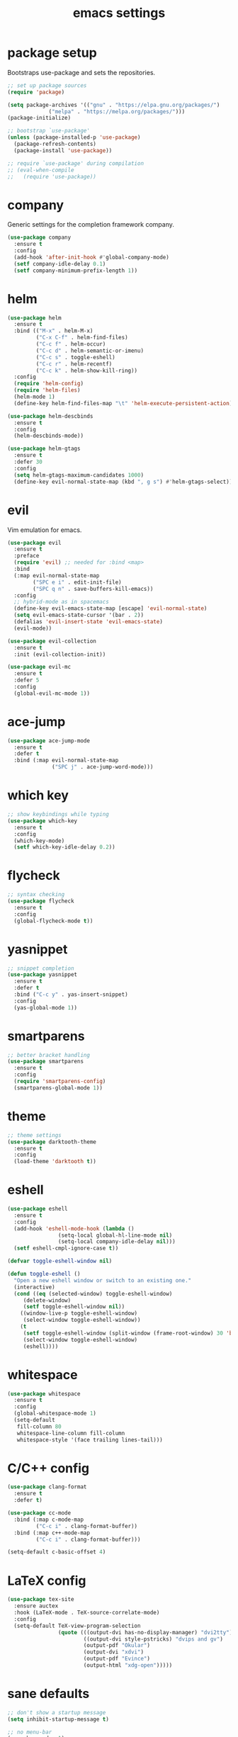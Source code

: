 #+TITLE: emacs settings
* package setup
  Bootstraps use-package and sets the repositories.
  #+BEGIN_SRC emacs-lisp :results silent
    ;; set up package sources
    (require 'package)

    (setq package-archives '(("gnu" . "https://elpa.gnu.org/packages/")
			     ("melpa" . "https://melpa.org/packages/")))
    (package-initialize)

    ;; bootstrap `use-package'
    (unless (package-installed-p 'use-package)
      (package-refresh-contents)
      (package-install 'use-package))

    ;; require `use-package' during compilation
    ;; (eval-when-compile
    ;;   (require 'use-package))
  #+END_SRC

* company
  Generic settings for the completion framework company.
  #+BEGIN_SRC emacs-lisp :results silent
    (use-package company
      :ensure t
      :config
      (add-hook 'after-init-hook #'global-company-mode)
      (setf company-idle-delay 0.1)
      (setf company-minimum-prefix-length 1))
  #+END_SRC

* helm
  #+BEGIN_SRC emacs-lisp :results silent
    (use-package helm
      :ensure t
      :bind (("M-x" . helm-M-x)
             ("C-x C-f" . helm-find-files)
             ("C-c f" . helm-occur)
             ("C-c d" . helm-semantic-or-imenu)
             ("C-c s" . toggle-eshell)
             ("C-c r" . helm-recentf)
             ("C-c k" . helm-show-kill-ring))
      :config
      (require 'helm-config)
      (require 'helm-files)
      (helm-mode 1)
      (define-key helm-find-files-map "\t" 'helm-execute-persistent-action))

    (use-package helm-descbinds
      :ensure t
      :config
      (helm-descbinds-mode))

    (use-package helm-gtags
      :ensure t
      :defer 30
      :config
      (setq helm-gtags-maximum-candidates 1000)
      (define-key evil-normal-state-map (kbd ", g s") #'helm-gtags-select))
  #+END_SRC

* evil
  Vim emulation for emacs.
  #+BEGIN_SRC emacs-lisp :results silent
    (use-package evil
      :ensure t
      :preface
      (require 'evil) ;; needed for :bind <map>
      :bind
      (:map evil-normal-state-map
            ("SPC e i" . edit-init-file)
            ("SPC q n" . save-buffers-kill-emacs))
      :config
      ;; hybrid-mode as in spacemacs
      (define-key evil-emacs-state-map [escape] 'evil-normal-state)
      (setq evil-emacs-state-cursor '(bar . 2))
      (defalias 'evil-insert-state 'evil-emacs-state)
      (evil-mode))

    (use-package evil-collection
      :ensure t
      :init (evil-collection-init))

    (use-package evil-mc
      :ensure t
      :defer 5
      :config
      (global-evil-mc-mode 1))
  #+END_SRC

* ace-jump
  #+BEGIN_SRC emacs-lisp :results silent
    (use-package ace-jump-mode
      :ensure t
      :defer t
      :bind (:map evil-normal-state-map
                  ("SPC j" . ace-jump-word-mode)))
  #+END_SRC

* which key
  #+BEGIN_SRC emacs-lisp :results silent
    ;; show keybindings while typing
    (use-package which-key
      :ensure t
      :config
      (which-key-mode)
      (setf which-key-idle-delay 0.2))
  #+END_SRC

* flycheck
  #+BEGIN_SRC emacs-lisp :results silent
    ;; syntax checking
    (use-package flycheck
      :ensure t
      :config
      (global-flycheck-mode t))
  #+END_SRC

* yasnippet
  #+BEGIN_SRC emacs-lisp :results silent
    ;; snippet completion
    (use-package yasnippet
      :ensure t
      :defer t
      :bind ("C-c y" . yas-insert-snippet)
      :config
      (yas-global-mode 1))
  #+END_SRC

* smartparens
  #+BEGIN_SRC emacs-lisp :results silent
    ;; better bracket handling
    (use-package smartparens
      :ensure t
      :config
      (require 'smartparens-config)
      (smartparens-global-mode 1))
  #+END_SRC

* theme
  #+BEGIN_SRC emacs-lisp :results silent
    ;; theme settings
    (use-package darktooth-theme
      :ensure t
      :config
      (load-theme 'darktooth t))
  #+END_SRC

* eshell
  #+BEGIN_SRC emacs-lisp :results silent
    (use-package eshell
      :ensure t
      :config
      (add-hook 'eshell-mode-hook (lambda ()
				    (setq-local global-hl-line-mode nil)
				    (setq-local company-idle-delay nil)))
      (setf eshell-cmpl-ignore-case t))

    (defvar toggle-eshell-window nil)

    (defun toggle-eshell ()
      "Open a new eshell window or switch to an existing one."
      (interactive)
      (cond ((eq (selected-window) toggle-eshell-window)
	     (delete-window)
	     (setf toggle-eshell-window nil))
	    ((window-live-p toggle-eshell-window)
	     (select-window toggle-eshell-window))
	    (t
	     (setf toggle-eshell-window (split-window (frame-root-window) 30 'below))
	     (select-window toggle-eshell-window)
	     (eshell))))

  #+END_SRC

* whitespace
  #+BEGIN_SRC emacs-lisp :results silent
    (use-package whitespace
      :ensure t
      :config
      (global-whitespace-mode 1)
      (setq-default
       fill-column 80
       whitespace-line-column fill-column
       whitespace-style '(face trailing lines-tail)))
  #+END_SRC

* C/C++ config
  #+BEGIN_SRC emacs-lisp :results silent
    (use-package clang-format
      :ensure t
      :defer t)

    (use-package cc-mode
      :bind (:map c-mode-map
             ("C-c i" . clang-format-buffer))
      :bind (:map c++-mode-map
             ("C-c i" . clang-format-buffer)))

    (setq-default c-basic-offset 4)
  #+END_SRC

* LaTeX config
  #+BEGIN_SRC emacs-lisp :results silent
    (use-package tex-site
      :ensure auctex
      :hook (LaTeX-mode . TeX-source-correlate-mode)
      :config
      (setq-default TeX-view-program-selection
                    (quote (((output-dvi has-no-display-manager) "dvi2tty")
                            ((output-dvi style-pstricks) "dvips and gv")
                            (output-pdf "Okular")
                            (output-dvi "xdvi")
                            (output-pdf "Evince")
                            (output-html "xdg-open")))))
  #+END_SRC

* sane defaults
  #+BEGIN_SRC emacs-lisp :results silent
    ;; don't show a startup message
    (setq inhibit-startup-message t)

    ;; no menu-bar
    (menu-bar-mode -1)

    ;; no tool-bar
    (tool-bar-mode -1)

    ;; highlight the current line
    (global-hl-line-mode)

    ;; ask "(y/n)?" and not "(yes/no)?"
    (fset #'yes-or-no-p #'y-or-n-p)

    ;; more information on describe-key
    (define-key (current-global-map) (kbd "C-h c") #'describe-key)

    ;; line numbers
    (add-hook 'prog-mode-hook 'linum-mode)

    ;; no blinking cursor
    (blink-cursor-mode -1)

    ;; no scroll bar
    (scroll-bar-mode -1)

    ;; start emacs maximized
    (add-to-list 'default-frame-alist '(fullscreen . maximized))

    ;; use dejavu font
    (add-to-list 'default-frame-alist
    '(font . "DejaVu Sans Mono-11"))

    ;; column numbers
    (column-number-mode 1)

    ;; save backups in .emacs.d
    (setq backup-directory-alist '(("." . "~/.emacs.d/.saves")))

    ;; no tabs
    (setq-default indent-tabs-mode nil)

    ;; update files when they change on disk
    (global-auto-revert-mode 1)

    ;; save more recent files
    (setq recentf-max-saved-items 100)

    ;; ask before killing emacs
    (setq confirm-kill-emacs #'y-or-n-p)

    ;; show parentheses
    (show-paren-mode)

    ;; no garbage collection in minibuffer
    (defun gc-minibuffer-setup-hook ()
      (setq gc-cons-threshold most-positive-fixnum))

    (defun gc-minibuffer-exit-hook ()
      (setq gc-cons-threshold 800000))

    (add-hook 'minibuffer-setup-hook #'gc-minibuffer-setup-hook)
    (add-hook 'minibuffer-exit-hook #'gc-minibuffer-exit-hook)

    ;; hide minor-modes in mode-line
    (setq mode-line-modes '(:eval (propertize " [%m]"
                                              'face 'font-lock-constant-face)))
  #+END_SRC

* more keybindings
  #+BEGIN_SRC emacs-lisp :results silent
    (defun edit-init-file ()
      "Open the init file."
      (interactive)
      (find-file (expand-file-name "settings.org" user-emacs-directory)))

    (defun indent-buffer ()
      "Indent the current buffer."
      (interactive)
      (save-excursion
        (delete-trailing-whitespace)
        (unless (string-match (rx string-start
                                  "makefile"
                                  (* anything)
                                  "mode"
                                  string-end)
                              (symbol-name major-mode))
          (indent-region (point-min) (point-max) nil)
          (untabify (point-min) (point-max)))))

    ;; from https://gist.github.com/3402786
    (defun toggle-maximize-buffer ()
      "Maximize buffer"
      (interactive)
      (if (and (= 1 (length (window-list)))
               (assoc ?_ register-alist))
          (jump-to-register ?_)
        (progn
          (window-configuration-to-register ?_)
          (delete-other-windows))))

    (global-set-key (kbd "C-x 1") #'toggle-maximize-buffer)
    (define-key evil-normal-state-map (kbd "SPC f f") #'helm-find-files)
    (global-set-key (kbd "C-c i") #'indent-buffer)
    (global-set-key (kbd "C-x k") #'kill-this-buffer)
    (global-set-key (kbd "C-c m") #'man)
    (global-set-key (kbd "C-x C-b") (lambda ()
                                      (interactive)
                                      (ibuffer t)))

    ;; define ", v" as alias for "C-x v"
    (define-key evil-normal-state-map (kbd ", v")
      (lookup-key (current-global-map) (kbd "C-x v")))
  #+END_SRC

